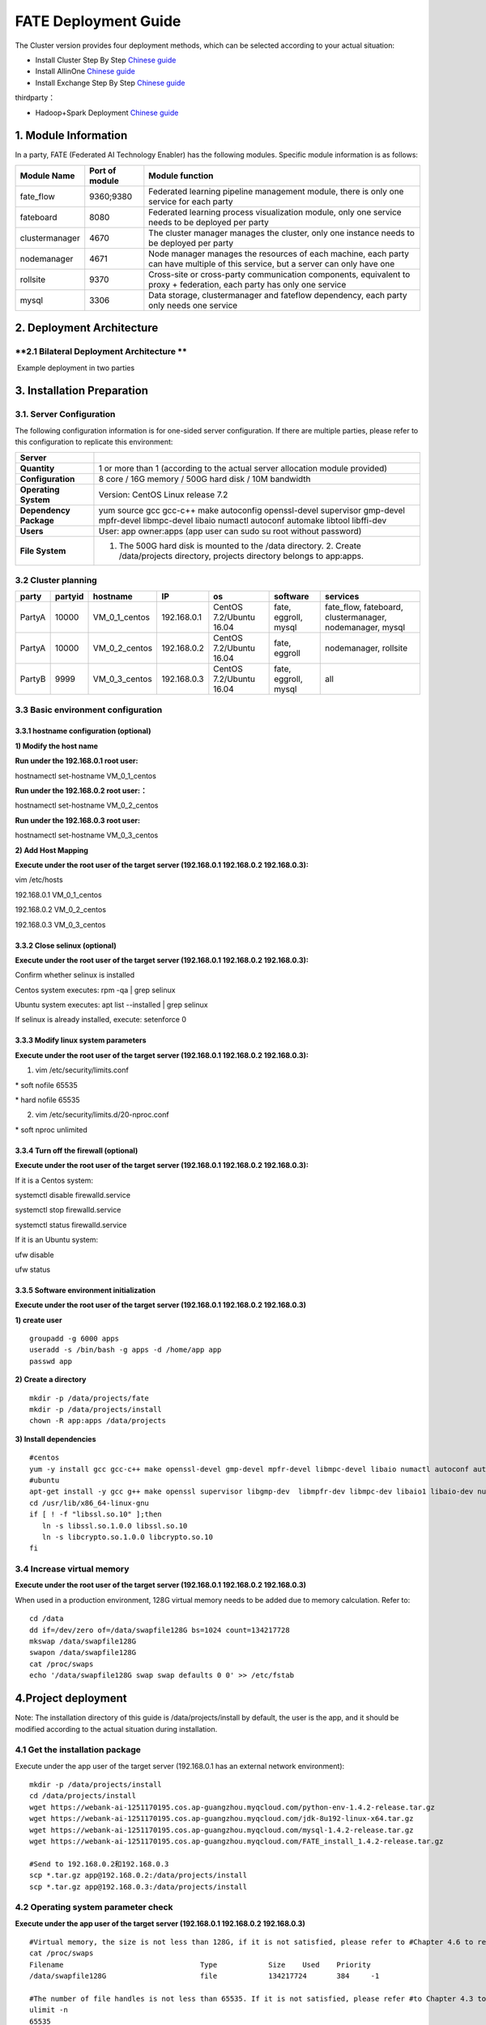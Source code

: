 **FATE Deployment Guide**
=========================

The Cluster version provides four deployment methods, which can be
selected according to your actual situation:

-  Install Cluster Step By Step `Chinese
   guide <./doc/Fate_step_by_step_install_zh.md>`__
-  Install AllinOne `Chinese
   guide <./doc/Fate-allinone_deployment_guide_install_zh.md>`__
-  Install Exchange Step By Step `Chinese
   guide <./doc/Fate-exchange_deployment_guide_zh.md>`__

thirdparty：

-  Hadoop+Spark Deployment `Chinese
   guide <./doc/thirdparty_spark/Hadoop+Spark集群部署指南.md>`__

1. Module Information
---------------------

In a party, FATE (Federated AI Technology Enabler) has the following
modules. Specific module information is as follows:

+------------------+------------------+------------------------------------------------------------------------------------------------------------------------------------+
| Module Name      | Port of module   | Module function                                                                                                                    |
+==================+==================+====================================================================================================================================+
| fate\_flow       | 9360;9380        | Federated learning pipeline management module, there is only one service for each party                                            |
+------------------+------------------+------------------------------------------------------------------------------------------------------------------------------------+
| fateboard        | 8080             | Federated learning process visualization module, only one service needs to be deployed per party                                   |
+------------------+------------------+------------------------------------------------------------------------------------------------------------------------------------+
| clustermanager   | 4670             | The cluster manager manages the cluster, only one instance needs to be deployed per party                                          |
+------------------+------------------+------------------------------------------------------------------------------------------------------------------------------------+
| nodemanager      | 4671             | Node manager manages the resources of each machine, each party can have multiple of this service, but a server can only have one   |
+------------------+------------------+------------------------------------------------------------------------------------------------------------------------------------+
| rollsite         | 9370             | Cross-site or cross-party communication components, equivalent to proxy + federation, each party has only one service              |
+------------------+------------------+------------------------------------------------------------------------------------------------------------------------------------+
| mysql            | 3306             | Data storage, clustermanager and fateflow dependency, each party only needs one service                                            |
+------------------+------------------+------------------------------------------------------------------------------------------------------------------------------------+

2. Deployment Architecture
--------------------------

**2.1 Bilateral Deployment Architecture **
~~~~~~~~~~~~~~~~~~~~~~~~~~~~~~~~~~~~~~~~~~

​ Example deployment in two parties

.. image:: ../images/arch_en.png
   :align: center
   :width: 800

3. Installation Preparation
---------------------------

**3.1. Server Configuration**
~~~~~~~~~~~~~~~~~~~~~~~~~~~~~

The following configuration information is for one-sided server
configuration. If there are multiple parties, please refer to this
configuration to replicate this environment:

+--------------------------+---------------------------------------------------------------------------------------------------------------------------------------------------------+
| Server                   |                                                                                                                                                         |
+==========================+=========================================================================================================================================================+
| **Quantity**             | 1 or more than 1 (according to the actual server allocation module provided)                                                                            |
+--------------------------+---------------------------------------------------------------------------------------------------------------------------------------------------------+
| **Configuration**        | 8 core / 16G memory / 500G hard disk / 10M bandwidth                                                                                                    |
+--------------------------+---------------------------------------------------------------------------------------------------------------------------------------------------------+
| **Operating System**     | Version: CentOS Linux release 7.2                                                                                                                       |
+--------------------------+---------------------------------------------------------------------------------------------------------------------------------------------------------+
| **Dependency Package**   | yum source gcc gcc-c++ make autoconfig openssl-devel supervisor gmp-devel mpfr-devel libmpc-devel libaio numactl autoconf automake libtool libffi-dev   |
+--------------------------+---------------------------------------------------------------------------------------------------------------------------------------------------------+
| **Users**                | User: app owner:apps (app user can sudo su root without password)                                                                                       |
+--------------------------+---------------------------------------------------------------------------------------------------------------------------------------------------------+
| **File System**          | 1. The 500G hard disk is mounted to the /data directory. 2. Create /data/projects directory, projects directory belongs to app:apps.                    |
+--------------------------+---------------------------------------------------------------------------------------------------------------------------------------------------------+

3.2 Cluster planning
~~~~~~~~~~~~~~~~~~~~

+----------+-----------+--------------------+---------------+---------------------------+------------------------+-------------------------------------------------------------+
| party    | partyid   | hostname           | IP            | os                        | software               | services                                                    |
+==========+===========+====================+===============+===========================+========================+=============================================================+
| PartyA   | 10000     | VM\_0\_1\_centos   | 192.168.0.1   | CentOS 7.2/Ubuntu 16.04   | fate, eggroll, mysql   | fate\_flow, fateboard, clustermanager, nodemanager, mysql   |
+----------+-----------+--------------------+---------------+---------------------------+------------------------+-------------------------------------------------------------+
| PartyA   | 10000     | VM\_0\_2\_centos   | 192.168.0.2   | CentOS 7.2/Ubuntu 16.04   | fate, eggroll          | nodemanager, rollsite                                       |
+----------+-----------+--------------------+---------------+---------------------------+------------------------+-------------------------------------------------------------+
| PartyB   | 9999      | VM\_0\_3\_centos   | 192.168.0.3   | CentOS 7.2/Ubuntu 16.04   | fate, eggroll, mysql   | all                                                         |
+----------+-----------+--------------------+---------------+---------------------------+------------------------+-------------------------------------------------------------+

3.3 Basic environment configuration
~~~~~~~~~~~~~~~~~~~~~~~~~~~~~~~~~~~

3.3.1 hostname configuration (optional)
^^^^^^^^^^^^^^^^^^^^^^^^^^^^^^^^^^^^^^^

**1) Modify the host name**

**Run under the 192.168.0.1 root user:**

hostnamectl set-hostname VM\_0\_1\_centos

**Run under the 192.168.0.2 root user:：**

hostnamectl set-hostname VM\_0\_2\_centos

**Run under the 192.168.0.3 root user:**

hostnamectl set-hostname VM\_0\_3\_centos

**2) Add Host Mapping**

**Execute under the root user of the target server (192.168.0.1
192.168.0.2 192.168.0.3):**

vim /etc/hosts

192.168.0.1 VM\_0\_1\_centos

192.168.0.2 VM\_0\_2\_centos

192.168.0.3 VM\_0\_3\_centos

3.3.2 Close selinux (optional)
^^^^^^^^^^^^^^^^^^^^^^^^^^^^^^

**Execute under the root user of the target server (192.168.0.1
192.168.0.2 192.168.0.3):**

Confirm whether selinux is installed

Centos system executes: rpm -qa \| grep selinux

Ubuntu system executes: apt list --installed \| grep selinux

If selinux is already installed, execute: setenforce 0

3.3.3 Modify linux system parameters
^^^^^^^^^^^^^^^^^^^^^^^^^^^^^^^^^^^^

**Execute under the root user of the target server (192.168.0.1
192.168.0.2 192.168.0.3):**

1) vim /etc/security/limits.conf

\* soft nofile 65535

\* hard nofile 65535

2) vim /etc/security/limits.d/20-nproc.conf

\* soft nproc unlimited

3.3.4 Turn off the firewall (optional)
^^^^^^^^^^^^^^^^^^^^^^^^^^^^^^^^^^^^^^

**Execute under the root user of the target server (192.168.0.1
192.168.0.2 192.168.0.3):**

If it is a Centos system:

systemctl disable firewalld.service

systemctl stop firewalld.service

systemctl status firewalld.service

If it is an Ubuntu system:

ufw disable

ufw status

3.3.5 Software environment initialization
^^^^^^^^^^^^^^^^^^^^^^^^^^^^^^^^^^^^^^^^^

**Execute under the root user of the target server (192.168.0.1
192.168.0.2 192.168.0.3)**

**1) create user**

::

    groupadd -g 6000 apps
    useradd -s /bin/bash -g apps -d /home/app app
    passwd app

**2) Create a directory**

::

    mkdir -p /data/projects/fate
    mkdir -p /data/projects/install
    chown -R app:apps /data/projects

**3) Install dependencies**

::

    #centos
    yum -y install gcc gcc-c++ make openssl-devel gmp-devel mpfr-devel libmpc-devel libaio numactl autoconf automake libtool libffi-devel snappy snappy-devel zlib zlib-devel bzip2 bzip2-devel lz4-devel libasan lsof sysstat telnet psmisc
    #ubuntu
    apt-get install -y gcc g++ make openssl supervisor libgmp-dev  libmpfr-dev libmpc-dev libaio1 libaio-dev numactl autoconf automake libtool libffi-dev libssl1.0.0 libssl-dev liblz4-1 liblz4-dev liblz4-1-dbg liblz4-tool  zlib1g zlib1g-dbg zlib1g-dev
    cd /usr/lib/x86_64-linux-gnu
    if [ ! -f "libssl.so.10" ];then
       ln -s libssl.so.1.0.0 libssl.so.10
       ln -s libcrypto.so.1.0.0 libcrypto.so.10
    fi

3.4 Increase virtual memory
~~~~~~~~~~~~~~~~~~~~~~~~~~~

**Execute under the root user of the target server (192.168.0.1
192.168.0.2 192.168.0.3)**

When used in a production environment, 128G virtual memory needs to be
added due to memory calculation. Refer to:

::

    cd /data
    dd if=/dev/zero of=/data/swapfile128G bs=1024 count=134217728
    mkswap /data/swapfile128G
    swapon /data/swapfile128G
    cat /proc/swaps
    echo '/data/swapfile128G swap swap defaults 0 0' >> /etc/fstab

4.Project deployment
--------------------

Note: The installation directory of this guide is /data/projects/install
by default, the user is the app, and it should be modified according to
the actual situation during installation.

4.1 Get the installation package
~~~~~~~~~~~~~~~~~~~~~~~~~~~~~~~~

Execute under the app user of the target server (192.168.0.1 has an
external network environment):

::

    mkdir -p /data/projects/install
    cd /data/projects/install
    wget https://webank-ai-1251170195.cos.ap-guangzhou.myqcloud.com/python-env-1.4.2-release.tar.gz
    wget https://webank-ai-1251170195.cos.ap-guangzhou.myqcloud.com/jdk-8u192-linux-x64.tar.gz
    wget https://webank-ai-1251170195.cos.ap-guangzhou.myqcloud.com/mysql-1.4.2-release.tar.gz
    wget https://webank-ai-1251170195.cos.ap-guangzhou.myqcloud.com/FATE_install_1.4.2-release.tar.gz

    #Send to 192.168.0.2和192.168.0.3
    scp *.tar.gz app@192.168.0.2:/data/projects/install
    scp *.tar.gz app@192.168.0.3:/data/projects/install

4.2 Operating system parameter check
~~~~~~~~~~~~~~~~~~~~~~~~~~~~~~~~~~~~

**Execute under the app user of the target server (192.168.0.1
192.168.0.2 192.168.0.3)**

::

    #Virtual memory, the size is not less than 128G, if it is not satisfied, please refer to #Chapter 4.6 to reset
    cat /proc/swaps
    Filename                                Type            Size    Used    Priority
    /data/swapfile128G                      file            134217724       384     -1

    #The number of file handles is not less than 65535. If it is not satisfied, please refer #to Chapter 4.3 to reset
    ulimit -n
    65535

    #The number of user processes is not less than 64000, if it is not satisfied, please #refer to Chapter 4.3 to reset
    ulimit -u
    65535

4.3 Deploy mysql
~~~~~~~~~~~~~~~~

**Execute under the app user of the target server (192.168.0.1
192.168.0.3)**

**1) MySQL installation:**

::

    #Create mysql root directory
    mkdir -p /data/projects/fate/common/mysql
    mkdir -p /data/projects/fate/data/mysql

    #Unzip the package
    cd /data/projects/install
    tar xzvf mysql-*.tar.gz
    cd mysql
    tar xf mysql-8.0.13.tar.gz -C /data/projects/fate/common/mysql

    #Configuration settings
    mkdir -p /data/projects/fate/common/mysql/mysql-8.0.13/{conf,run,logs}
    cp service.sh /data/projects/fate/common/mysql/mysql-8.0.13/
    cp my.cnf /data/projects/fate/common/mysql/mysql-8.0.13/conf

    #initialization
    cd /data/projects/fate/common/mysql/mysql-8.0.13/
    ./bin/mysqld --initialize --user=app --basedir=/data/projects/fate/common/mysql/mysql-8.0.13 --datadir=/data/projects/fate/data/mysql > logs/init.log 2>&1
    cat logs/init.log |grep root@localhost
    #Note that the root @ localhost: in the output information is the initial password of the mysql user root, which should be recorded for later changing password

    #Start service
    cd /data/projects/fate/common/mysql/mysql-8.0.13/
    nohup ./bin/mysqld_safe --defaults-file=./conf/my.cnf --user=app >>logs/mysqld.log 2>&1 &

    #Change mysql root user password
    cd /data/projects/fate/common/mysql/mysql-8.0.13/
    ./bin/mysqladmin -h 127.0.0.1 -P 3306 -S ./run/mysql.sock -u root -p password "fate_dev"
    Enter Password:【Enter the root initial password】

    #Verify login
    cd /data/projects/fate/common/mysql/mysql-8.0.13/
    ./bin/mysql -u root -p -S ./run/mysql.sock
    Enter Password:【Enter the modified password of root: fate_dev】

**2）Database creation, authorization and business configuration**

::

    cd /data/projects/fate/common/mysql/mysql-8.0.13/
    ./bin/mysql -u root -p -S ./run/mysql.sock
    Enter Password:【fate_dev】

    #Create eggroll database and tables
    mysql>source /data/projects/install/mysql/create-eggroll-meta-tables.sql;

    #Create fate_flow database
    mysql>CREATE DATABASE IF NOT EXISTS fate_flow;

    #Create remote users and authorizations
    1) 192.168.0.1 execute
    mysql>CREATE USER 'fate'@'192.168.0.1' IDENTIFIED BY 'fate_dev';
    mysql>GRANT ALL ON *.* TO 'fate'@'192.168.0.1';
    mysql>CREATE USER 'fate'@'192.168.0.2' IDENTIFIED BY 'fate_dev';
    mysql>GRANT ALL ON *.* TO 'fate'@'192.168.0.2';
    mysql>flush privileges;

    2) 192.168.0.3 execute
    mysql>CREATE USER 'fate'@'192.168.0.3' IDENTIFIED BY 'fate_dev';
    mysql>GRANT ALL ON *.* TO 'fate'@'192.168.0.3';
    mysql>flush privileges;

    #insert configuration data
    1) 192.168.0.1 execute
    mysql>INSERT INTO server_node (host, port, node_type, status) values ('192.168.0.1', '4670', 'CLUSTER_MANAGER', 'HEALTHY');
    mysql>INSERT INTO server_node (host, port, node_type, status) values ('192.168.0.1', '4671', 'NODE_MANAGER', 'HEALTHY');
    mysql>INSERT INTO server_node (host, port, node_type, status) values ('192.168.0.2', '4671', 'NODE_MANAGER', 'HEALTHY');

    2) 192.168.0.3 execute
    mysql>INSERT INTO server_node (host, port, node_type, status) values ('192.168.0.3', '4670', 'CLUSTER_MANAGER', 'HEALTHY');
    mysql>INSERT INTO server_node (host, port, node_type, status) values ('192.168.0.3', '4671', 'NODE_MANAGER', 'HEALTHY');

    #check
    mysql>select User,Host from mysql.user;
    mysql>show databases;
    mysql>use eggroll_meta;
    mysql>show tables;
    mysql>select * from server_node;

4.4 Deploy jdk
~~~~~~~~~~~~~~

**Execute under the app user of the target server (192.168.0.1
192.168.0.2 192.168.0.3)**

::

    #Create jdk installation directory
    mkdir -p /data/projects/fate/common/jdk
    #Unzip the package
    cd /data/projects/install
    tar xzf jdk-8u192-linux-x64.tar.gz -C /data/projects/fate/common/jdk
    cd /data/projects/fate/common/jdk
    mv jdk1.8.0_192 jdk-8u192

4.5 Deploy python
~~~~~~~~~~~~~~~~~

**Execute under the app user of the target server (192.168.0.1
192.168.0.2 192.168.0.3)**

::

    #Create python virtual installation directory
    mkdir -p /data/projects/fate/common/python

    #Install miniconda3
    cd /data/projects/install
    tar xvf python-env-*.tar.gz
    cd python-env
    sh Miniconda3-4.5.4-Linux-x86_64.sh -b -p /data/projects/fate/common/miniconda3

    #Install virtualenv and create virtual environment
    /data/projects/fate/common/miniconda3/bin/pip install virtualenv-20.0.18-py2.py3-none-any.whl -f . --no-index

    /data/projects/fate/common/miniconda3/bin/virtualenv -p /data/projects/fate/common/miniconda3/bin/python3.6 --no-wheel --no-setuptools --no-download /data/projects/fate/common/python/venv

    #Install dependencies
    tar xvf pip-packages-fate-*.tar.gz
    source /data/projects/fate/common/python/venv/bin/activate
    pip install setuptools-42.0.2-py2.py3-none-any.whl
    pip install -r pip-packages-fate-1.4.1/requirements.txt -f ./pip-packages-fate-1.4.1 --no-index
    pip list | wc -l
    #The result should be 158

4.6 Deploy eggroll&fate
~~~~~~~~~~~~~~~~~~~~~~~

4.6.1 Software deployment
^^^^^^^^^^^^^^^^^^^^^^^^^

::

    #Software deployment
    #Execute under the app user of the target server (192.168.0.1 192.168.0.2 192.168.0.3)
    cd /data/projects/install
    tar xf FATE_install_*.tar.gz
    cd FATE_install_*
    tar xvf python.tar.gz -C /data/projects/fate/
    tar xvf eggroll.tar.gz -C /data/projects/fate

    #Execute under the app user of the target server (192.168.0.1 192.168.0.3)
    tar xvf fateboard.tar.gz -C /data/projects/fate

    #Set the environment variable file
    #Execute under the app user of the target server (192.168.0.1 192.168.0.2 192.168.0.3)
    cat >/data/projects/fate/init_env.sh <<EOF
    export PYTHONPATH=/data/projects/fate/python:/data/projects/fate/eggroll/python
    export EGGROLL_HOME=/data/projects/fate/eggroll/
    venv=/data/projects/fate/common/python/venv
    source \${venv}/bin/activate
    export JAVA_HOME=/data/projects/fate/common/jdk/jdk-8u192
    export PATH=\$PATH:\$JAVA_HOME/bin
    EOF

4.6.2 eggroll system configuration file modification
^^^^^^^^^^^^^^^^^^^^^^^^^^^^^^^^^^^^^^^^^^^^^^^^^^^^

This configuration file are shared among rollsite, clustermanager, and
nodemanager, and configuration across multiple hosts on each party
should be consistent. Content needs to be modified:

-  Database driver, the database corresponds to the connection IP, port,
   user name and password used by the party. Usually the default value
   for the port should suffice.

eggroll.resourcemanager.clustermanager.jdbc.driver.class.name

eggroll.resourcemanager.clustermanager.jdbc.username

eggroll.resourcemanager.clustermanager.jdbc.password

-  Corresponding to the IP, port, nodemanager port, process tag, and
   port of the party clustermanager. Usually the default value for the
   port should suffice.

eggroll.resourcemanager.clustermanager.host

eggroll.resourcemanager.clustermanager.port

eggroll.resourcemanager.nodemanager.port

eggroll.resourcemanager.process.tag

-  The Python virtual environment path, business code pythonpath, and
   JAVA Home path are modified. If there is no change in the related
   path, keep the default.

eggroll.resourcemanager.bootstrap.egg\_pair.venv

eggroll.resourcemanager.bootstrap.egg\_pair.pythonpath

eggroll.resourcemanager.bootstrap.roll\_pair\_master.javahome

-  Modify IP and port corresponding to the party rollsite and the
   party's Party Id. Default value for rollsite's port generally should
   suffice.

eggroll.rollsite.host eggroll.rollsite.port eggroll.rollsite.party.id

The above parameter adjustment can be manually configured by referring
to the following example, or can be completed using the following
command:

Configuration file: /data/projects/fate/eggroll/conf/eggroll.properties

::

    #Execute under the app user of the target server (192.168.0.1 192.168.0.2)
    cat > /data/projects/fate/eggroll/conf/eggroll.properties <<EOF
    [eggroll]
    #db connect inf
    eggroll.resourcemanager.clustermanager.jdbc.driver.class.name=com.mysql.cj.jdbc.Driver
    eggroll.resourcemanager.clustermanager.jdbc.url=jdbc:mysql://192.168.0.1:3306/eggroll_meta?useSSL=false&serverTimezone=UTC&characterEncoding=utf8&allowPublicKeyRetrieval=true
    eggroll.resourcemanager.clustermanager.jdbc.username=fate
    eggroll.resourcemanager.clustermanager.jdbc.password=fate_dev
    eggroll.data.dir=data/
    eggroll.logs.dir=logs/
    #clustermanager & nodemanager
    eggroll.resourcemanager.clustermanager.host=192.168.0.1
    eggroll.resourcemanager.clustermanager.port=4670
    eggroll.resourcemanager.nodemanager.port=4671
    eggroll.resourcemanager.process.tag=fate-host
    eggroll.bootstrap.root.script=bin/eggroll_boot.sh
    eggroll.resourcemanager.bootstrap.egg_pair.exepath=bin/roll_pair/egg_pair_bootstrap.sh
    #python env
    eggroll.resourcemanager.bootstrap.egg_pair.venv=/data/projects/fate/common/python/venv
    #pythonpath, very import, do not modify.
    eggroll.resourcemanager.bootstrap.egg_pair.pythonpath=/data/projects/fate/python:/data/projects/fate/eggroll/python
    eggroll.resourcemanager.bootstrap.egg_pair.filepath=python/eggroll/roll_pair/egg_pair.py
    eggroll.resourcemanager.bootstrap.roll_pair_master.exepath=bin/roll_pair/roll_pair_master_bootstrap.sh
    #javahome
    eggroll.resourcemanager.bootstrap.roll_pair_master.javahome=/data/projects/fate/common/jdk/jdk-8u192
    eggroll.resourcemanager.bootstrap.roll_pair_master.classpath=conf/:lib/*
    eggroll.resourcemanager.bootstrap.roll_pair_master.mainclass=com.webank.eggroll.rollpair.RollPairMasterBootstrap
    eggroll.resourcemanager.bootstrap.roll_pair_master.jvm.options=
    # for roll site. rename in the next round
    eggroll.rollsite.coordinator=webank
    eggroll.rollsite.host=192.168.0.2
    eggroll.rollsite.port=9370
    eggroll.rollsite.party.id=10000
    eggroll.rollsite.route.table.path=conf/route_table.json

    eggroll.session.processors.per.node=4
    eggroll.session.start.timeout.ms=180000
    eggroll.rollsite.adapter.sendbuf.size=1048576
    eggroll.rollpair.transferpair.sendbuf.size=4150000
    EOF

    #Execute under the app user of the target server (192.168.0.3)
    cat > /data/projects/fate/eggroll/conf/eggroll.properties <<EOF
    [eggroll]
    #db connect inf
    eggroll.resourcemanager.clustermanager.jdbc.driver.class.name=com.mysql.cj.jdbc.Driver
    eggroll.resourcemanager.clustermanager.jdbc.url=jdbc:mysql://192.168.0.3:3306/eggroll_meta?useSSL=false&serverTimezone=UTC&characterEncoding=utf8&allowPublicKeyRetrieval=true
    eggroll.resourcemanager.clustermanager.jdbc.username=fate
    eggroll.resourcemanager.clustermanager.jdbc.password=fate_dev
    eggroll.data.dir=data/
    eggroll.logs.dir=logs/
    #clustermanager & nodemanager
    eggroll.resourcemanager.clustermanager.host=192.168.0.3
    eggroll.resourcemanager.clustermanager.port=4670
    eggroll.resourcemanager.nodemanager.port=4671
    eggroll.resourcemanager.process.tag=fate-guest
    eggroll.bootstrap.root.script=bin/eggroll_boot.sh
    eggroll.resourcemanager.bootstrap.egg_pair.exepath=bin/roll_pair/egg_pair_bootstrap.sh
    #python env
    eggroll.resourcemanager.bootstrap.egg_pair.venv=/data/projects/fate/common/python/venv
    #pythonpath, very import, do not modify.
    eggroll.resourcemanager.bootstrap.egg_pair.pythonpath=/data/projects/fate/python:/data/projects/fate/eggroll/python
    eggroll.resourcemanager.bootstrap.egg_pair.filepath=python/eggroll/roll_pair/egg_pair.py
    eggroll.resourcemanager.bootstrap.roll_pair_master.exepath=bin/roll_pair/roll_pair_master_bootstrap.sh
    #javahome
    eggroll.resourcemanager.bootstrap.roll_pair_master.javahome=/data/projects/fate/common/jdk/jdk-8u192
    eggroll.resourcemanager.bootstrap.roll_pair_master.classpath=conf/:lib/*
    eggroll.resourcemanager.bootstrap.roll_pair_master.mainclass=com.webank.eggroll.rollpair.RollPairMasterBootstrap
    eggroll.resourcemanager.bootstrap.roll_pair_master.jvm.options=
    # for roll site. rename in the next round
    eggroll.rollsite.coordinator=webank
    eggroll.rollsite.host=192.168.0.3
    eggroll.rollsite.port=9370
    eggroll.rollsite.party.id=9999
    eggroll.rollsite.route.table.path=conf/route_table.json

    eggroll.session.processors.per.node=4
    eggroll.session.start.timeout.ms=180000
    eggroll.rollsite.adapter.sendbuf.size=1048576
    eggroll.rollpair.transferpair.sendbuf.size=4150000
    EOF

4.6.3 eggroll routing configuration file modification
^^^^^^^^^^^^^^^^^^^^^^^^^^^^^^^^^^^^^^^^^^^^^^^^^^^^^

This configuration file rollsite is used to configure routing
information. You can manually configure it by referring to the following
example, or you can use the following command:

Configuration file: /data/projects/fate/eggroll/conf/route\_table.json

::

    #Execute under the app user of the target server (192.168.0.2)
    cat > /data/projects/fate/eggroll/conf/route_table.json << EOF
    {
      "route_table":
      {
        "10000":
        {
          "default":[
            {
              "port": 9370,
              "ip": "192.168.0.2"
            }
          ],
          "fateflow":[
            {
              "port": 9360,
              "ip": "192.168.0.1"
            }
          ]      
        },
        "9999":
        {
          "default":[
            {
              "port": 9370,
              "ip": "192.168.0.3"
            }
          ]
        }
      },
      "permission":
      {
        "default_allow": true
      }
    }
    EOF

    #Execute under the app user of the target server (192.168.0.3)
    cat > /data/projects/fate/eggroll/conf/route_table.json << EOF
    {
      "route_table":
      {
        "9999":
        {
          "default":[
            {
              "port": 9370,
              "ip": "192.168.0.3"
            }
          ],
          "fateflow":[
            {
              "port": 9360,
              "ip": "192.168.0.3"
            }
          ]      
        },
        "10000":
        {
          "default":[
            {
              "port": 9370,
              "ip": "192.168.0.2"
            }
          ]
        }
      },
      "permission":
      {
        "default_allow": true
      }
    }
    EOF

4.6.4 fate dependent service configuration file modification
^^^^^^^^^^^^^^^^^^^^^^^^^^^^^^^^^^^^^^^^^^^^^^^^^^^^^^^^^^^^

-  fateflow

fateflow IP , host: 192.168.0.1,guest: 192.168.0.3

​ grpc port: 9360

​ http port: 9380

-  fateboard

​ fateboard IP, host: 192.168.0.1, guest: 192.168.0.3

​ fateboard port: 8080

-  proxy

proxy IP, host: 192.168.0.2, guest: 192.168.0.3---Rollsite component
corresponds to IP

proxy port：9370

This file should be configured in json format, otherwise an error will
be reported, you can refer to the following example to manually
configure, you can also use the following instructions to complete.

Configuration file:
/data/projects/fate/python/arch/conf/server\_conf.json

::

    #Execute under the app user of the target server (192.168.0.1 192.168.0.2)
    cat > /data/projects/fate/python/arch/conf/server_conf.json << EOF
    {
      "servers": {
            "fateflow": {
              "host": "192.168.0.1",
              "grpc.port": 9360,
              "http.port": 9380
            },
            "fateboard": {
              "host": "192.168.0.1",
              "port": 8080
            },
            "proxy": {
              "host": "192.168.0.2",
              "port": 9370
            },
            "servings": [
              "127.0.0.1:8000"
            ]
      }
    }
    EOF

    #Execute under the app user of the target server (192.168.0.3)
    cat > /data/projects/fate/python/arch/conf/server_conf.json << EOF
    {
      "servers": {
            "fateflow": {
              "host": "192.168.0.3",
              "grpc.port": 9360,
              "http.port": 9380
            },
            "fateboard": {
              "host": "192.168.0.3",
              "port": 8080
            },
            "proxy": {
              "host": "192.168.0.3",
              "port": 9370
            },
            "servings": [
              "127.0.0.1:8000"
            ]
      }
    }
    EOF

4.6.5 Fate database information configuration file modification
^^^^^^^^^^^^^^^^^^^^^^^^^^^^^^^^^^^^^^^^^^^^^^^^^^^^^^^^^^^^^^^

-  work\_mode(1 means cluster mode, default)

-  db connection IP, port, account and password

-  Redis IP, port, password (no configuration required for temporary use
   of redis)

This configuration file should be in yaml format, otherwise an error
will be raised during parsing, you can refer to the following example to
manually configure, or you can use the following command.

Configuration file: /data/projects/fate/python/arch/conf/base\_conf.yaml

::

    #Execute under the app user of the target server (192.168.0.1)
    cat > /data/projects/fate/python/arch/conf/base_conf.yaml <<EOF
    work_mode: 1
    fate_flow:
      host: 0.0.0.0
      http_port: 9380
      grpc_port: 9360
    database:
      name: fate_flow
      user: fate
      passwd: fate_dev
      host: 192.168.0.1
      port: 3306
      max_connections: 100
      stale_timeout: 30
    redis:
      host: 127.0.0.1
      port: 6379
      password: WEBANK_2014_fate_dev
      max_connections: 500
      db: 0
    default_model_store_address:
      storage: redis
      host: 127.0.0.1
      port: 6379
      password: fate_dev
      db: 0
    EOF

    #Execute under the app user of the target server (192.168.0.3)
    cat > /data/projects/fate/python/arch/conf/base_conf.yaml <<EOF
    work_mode: 1
    fate_flow:
      host: 0.0.0.0
      http_port: 9380
      grpc_port: 9360
    database:
      name: fate_flow
      user: fate
      passwd: fate_dev
      host: 192.168.0.3
      port: 3306
      max_connections: 100
      stale_timeout: 30
    redis:
      host: 127.0.0.1
      port: 6379
      password: WEBANK_2014_fate_dev
      max_connections: 500
      db: 0
    default_model_store_address:
      storage: redis
      host: 127.0.0.1
      port: 6379
      password: fate_dev
      db: 0
    EOF

4.6.6 fateboard configuration file modification
^^^^^^^^^^^^^^^^^^^^^^^^^^^^^^^^^^^^^^^^^^^^^^^

1）application.properties

-  Service port

server.port---default

-  fateflow access url

fateflow.url, host: http://192.168.0.1:9380, guest:
http://192.168.0.3:9380

-  Database connection string, account number and password

fateboard.datasource.jdbc-url, host: mysql://192.168.0.1:3306, guest:
mysql://192.168.0.3:3306

fateboard.datasource.username: fate

fateboard.datasource.password: fate\_dev

The above parameter adjustment can be manually configured by referring
to the following example, or can be completed using the following
command:

Configuration file:
/data/projects/fate/fateboard/conf/application.properties

::

    #Execute under the app user of the target server (192.168.0.1)
    cat > /data/projects/fate/fateboard/conf/application.properties <<EOF
    server.port=8080
    fateflow.url=http://192.168.0.1:9380
    spring.datasource.driver-Class-Name=com.mysql.cj.jdbc.Driver
    spring.http.encoding.charset=UTF-8
    spring.http.encoding.enabled=true
    server.tomcat.uri-encoding=UTF-8
    fateboard.datasource.jdbc-url=jdbc:mysql://192.168.0.1:3306/fate_flow?characterEncoding=utf8&characterSetResults=utf8&autoReconnect=true&failOverReadOnly=false&serverTimezone=GMT%2B8
    fateboard.datasource.username=fate
    fateboard.datasource.password=fate_dev
    server.tomcat.max-threads=1000
    server.tomcat.max-connections=20000
    EOF

    #Execute under the app user of the target server (192.168.0.3)
    cat > /data/projects/fate/fateboard/conf/application.properties <<EOF
    server.port=8080
    fateflow.url=http://192.168.0.3:9380
    spring.datasource.driver-Class-Name=com.mysql.cj.jdbc.Driver
    spring.http.encoding.charset=UTF-8
    spring.http.encoding.enabled=true
    server.tomcat.uri-encoding=UTF-8
    fateboard.datasource.jdbc-url=jdbc:mysql://192.168.0.3:3306/fate_flow?characterEncoding=utf8&characterSetResults=utf8&autoReconnect=true&failOverReadOnly=false&serverTimezone=GMT%2B8
    fateboard.datasource.username=fate
    fateboard.datasource.password=fate_dev
    server.tomcat.max-threads=1000
    server.tomcat.max-connections=20000
    EOF

2）service.sh

::

    #Execute under the app user of the target server (192.168.0.1 192.168.0.3)
    cd /data/projects/fate/fateboard
    vi service.sh
    export JAVA_HOME=/data/projects/fate/common/jdk/jdk-8u192

4.7 Start service
~~~~~~~~~~~~~~~~~

**Execute under the app user of the target server (192.168.0.2)**

::

    #Start eggroll service
    source /data/projects/fate/init_env.sh
    cd /data/projects/fate/eggroll
    sh ./bin/eggroll.sh rollsite start
    sh ./bin/eggroll.sh nodemanager start

**Execute under the app user of the target server (192.168.0.1)**

::

    #Start eggroll service
    source /data/projects/fate/init_env.sh
    cd /data/projects/fate/eggroll
    sh ./bin/eggroll.sh clustermanager start
    sh ./bin/eggroll.sh nodemanager start

    #Start the fate service, fateflow depends on the start of rollsite and mysql. Make sure to start fateflow after eggroll of all nodes have been started. Otherwise, you will get stuck, and an error will be raised.

    source /data/projects/fate/init_env.sh
    cd /data/projects/fate/python/fate_flow
    sh service.sh start
    cd /data/projects/fate/fateboard
    sh service.sh start

**Execute under the app user of the target server (192.168.0.3)**

::

    #Start eggroll service
    source /data/projects/fate/init_env.sh
    cd /data/projects/fate/eggroll
    sh ./bin/eggroll.sh all start

    #Start fate service
    source /data/projects/fate/init_env.sh
    cd /data/projects/fate/python/fate_flow
    sh service.sh start
    cd /data/projects/fate/fateboard
    sh service.sh start

4.8 identify the problem
~~~~~~~~~~~~~~~~~~~~~~~~

1) eggroll log

/data/projects/fate/eggroll/logs/eggroll/bootstrap.clustermanager.err

/data/projects/fate/eggroll/logs/eggroll/clustermanager.jvm.err.log

/data/projects/fate/eggroll/logs/eggroll/nodemanager.jvm.err.log

/data/projects/fate/eggroll/logs/eggroll/bootstrap.nodemanager.err

/data/projects/fate/eggroll/logs/eggroll/bootstrap.rollsite.err

/data/projects/fate/eggroll/logs/eggroll/rollsite.jvm.err.log

2) fateflow log

/data/projects/fate/python/logs/fate\_flow/

3) fateboard log

/data/projects/fate/fateboard/logs

5. Test
-------

5.1 Toy\_example deployment verification
~~~~~~~~~~~~~~~~~~~~~~~~~~~~~~~~~~~~~~~~

You need to set 3 parameters for this test:
guest\_partyid，host\_partyid，work\_mode.

5.1.1 Unilateral test
^^^^^^^^^^^^^^^^^^^^^

1) Executed on 192.168.0.1, guest\_partyid and host\_partyid are set to
   10000:

::

    source /data/projects/fate/init_env.sh
    cd /data/projects/fate/python/examples/toy_example/
    python run_toy_example.py 10000 10000 1

A result similar to the following indicates success:

"2020-04-28 18:26:20,789 - secure\_add\_guest.py[line:126] - INFO:
success to calculate secure\_sum, it is 1999.9999999999998"

2) Executed on 192.168.0.3, guest\_partyid and host\_partyid are set to
   9999:

::

    source /data/projects/fate/init_env.sh
    cd /data/projects/fate/python/examples/toy_example/
    python run_toy_example.py 9999 9999 1

A result similar to the following indicates success:

"2020-04-28 18:26:20,789 - secure\_add\_guest.py[line:126] - INFO:
success to calculate secure\_sum, it is 1999.9999999999998"

5.1.2 Bilateral test
^^^^^^^^^^^^^^^^^^^^

Select 9999 as the guest and execute on 192.168.0.3:

::

    source /data/projects/fate/init_env.sh
    cd /data/projects/fate/python/examples/toy_example/
    python run_toy_example.py 9999 10000 1

A result similar to the following indicates success:：

"2020-04-28 18:26:20,789 - secure\_add\_guest.py[line:126] - INFO:
success to calculate secure\_sum, it is 1999.9999999999998"

5.2 Minimization testing
~~~~~~~~~~~~~~~~~~~~~~~~

Start the virtual environment in host and guest respectively. Please
make sure you have already uploaded the preset dataset through the
provided script.

5.2.1 Upload preset Data
^^^^^^^^^^^^^^^^^^^^^^^^

Execute on 192.168.0.1 and 192.168.0.3 respectively::

::

    source /data/projects/fate/init_env.sh
    cd /data/projects/fate/python/examples/scripts/
    python upload_default_data.py -m 1

For more details, please refer to `scripts'
README <../examples/scripts/README.rst>`__

5.2.2 Fast mode
^^^^^^^^^^^^^^^

Please make sure that both guest and host have uploaded the preset data
through the given script respectively.In the fast mode, the minimization
test script will use a relatively small data set, namely the breast data
set containing 569 data.

Select 9999 as the guest and execute on 192.168.0.3:

::

    source /data/projects/fate/init_env.sh
    cd /data/projects/fate/python/examples/min_test_task/
    python run_task.py -m 1 -gid 9999 -hid 10000 -aid 10000 -f fast

This test will automatically take breast as test data set.

There are some more parameters that you may need:

1. -f: file type. "fast" means breast data set, "normal" means default
   credit data set.
2. --add\_sbt: if set, it will test hetero-secureboost task after
   testing hetero-lr.

Wait a few minutes, a result showing "success" indicates that the
operation is successful. In other cases, if FAILED or stuck, it means
failure.

5.2.3 Normal mode
^^^^^^^^^^^^^^^^^

Just replace the word "fast" with "normal" in all the commands, the rest
is the same with fast mode.

5.3. Fateboard testing
~~~~~~~~~~~~~~~~~~~~~~

Fateboard is a web service. Get the ip of fateboard. If fateboard
service is launched successfully, you can see the task information by
visiting http://${fateboard-ip}:8080. Firewall may need to be opened.
When fateboard and fatefow are deployed to separate servers, you need to
specify server information of fateflow service on Fateboard page: click
the gear icon on the top right corner of Board homepage -> click "add"
-> fill in ip, os user, ssh, and password for fateflow service.

6. System operation and maintenance
-----------------------------------

6.1 Service management
~~~~~~~~~~~~~~~~~~~~~~

**Execute under the app user of the target server (192.168.0.1
192.168.0.2 192.168.0.3)**

6.1.1 Eggroll Service Management
^^^^^^^^^^^^^^^^^^^^^^^^^^^^^^^^

::

    source /data/projects/fate/init_env.sh
    cd /data/projects/fate/eggroll

Start / stop / status / restart all:

::

    sh ./bin/eggroll.sh all start/stop/status/restart

Start / stop / status / restart a single module (optional:
clustermanager, nodemanager, rollsite):

::

    sh ./bin/eggroll.sh clustermanager start/stop/status/restart

6.1.2 Fate Service Management
^^^^^^^^^^^^^^^^^^^^^^^^^^^^^

1) Start / stop / status / restart fate\_flow service

::

    source /data/projects/fate/init_env.sh
    cd /data/projects/fate/python/fate_flow
    sh service.sh start|stop|status|restart

If you start module by module, you need to start eggroll first and then
start fateflow. Fateflow depends on the start of eggroll.

2) Start / stop / status / restart fateboard service

::

    cd /data/projects/fate/fateboard
    sh service.sh start|stop|status|restart

6.1.3 Mysql Service Management
^^^^^^^^^^^^^^^^^^^^^^^^^^^^^^

Start / stop / status / restart mysql service

::

    cd /data/projects/fate/common/mysql/mysql-8.0.13
    sh ./service.sh start|stop|status|restart

6.2 View processes and ports
~~~~~~~~~~~~~~~~~~~~~~~~~~~~

**Execute under the app user of the target server (192.168.0.1
192.168.0.2 192.168.0.3)**

6.2.1 View process
^^^^^^^^^^^^^^^^^^

::

    #See if the process starts according to the deployment plan
    ps -ef | grep -i clustermanager
    ps -ef | grep -i nodemanager
    ps -ef | grep -i rollsite
    ps -ef | grep -i fate_flow_server.py
    ps -ef | grep -i fateboard

6.2.2 View process port
^^^^^^^^^^^^^^^^^^^^^^^

::

    #Check whether the process port exists according to the deployment plan
    #clustermanager
    netstat -tlnp | grep 4670
    #nodemanager
    netstat -tlnp | grep 4671
    #rollsite
    netstat -tlnp | grep 9370
    #fate_flow_server
    netstat -tlnp | grep 9360
    #fateboard
    netstat -tlnp | grep 8080

6.3 Service log
~~~~~~~~~~~~~~~

+-----------------------+------------------------------------------------------+
| Service               | Log path                                             |
+=======================+======================================================+
| eggroll               | /data/projects/fate/eggroll/logs                     |
+-----------------------+------------------------------------------------------+
| fate\_flow&Task log   | /data/projects/fate/python/logs                      |
+-----------------------+------------------------------------------------------+
| fateboard             | /data/projects/fate/fateboard/logs                   |
+-----------------------+------------------------------------------------------+
| mysql                 | /data/projects/fate/common/mysql/mysql-8.0.13/logs   |
+-----------------------+------------------------------------------------------+

7. other
--------

7.1 eggroll & fate package build
~~~~~~~~~~~~~~~~~~~~~~~~~~~~~~~~

refer to `build guide <./build.md>`__

7.2 Eggroll parameter tuning
----------------------------

Configuration file path:
/data/projects/fate/eggroll/conf/eggroll.properties

Configuration file path: eggroll.session.processors.per.node

Assume that the CPU cores (cpu cores) are: c, The number of Nodemanager
is: n, The number of tasks to be run simultaneously is p, then:

egg\_num=eggroll.session.processors.per.node = c \* 0.8 / p

partitions (Number of roll pair partitions) = egg\_num \* n
